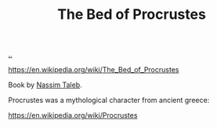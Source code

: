 :PROPERTIES:
:ID: d2123911-3c3b-4f38-88f3-dfaf146f02be
:END:
#+TITLE: The Bed of Procrustes

[[file:..][..]]

https://en.wikipedia.org/wiki/The_Bed_of_Procrustes

Book by [[id:a68a1144-24f0-4312-b7a4-9facfdbfc634][Nassim Taleb]].

Procrustes was a mythological character from ancient greece:

https://en.wikipedia.org/wiki/Procrustes
